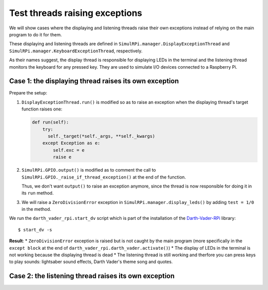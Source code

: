 ===============================
Test threads raising exceptions
===============================
We will show cases where the displaying and listening threads raise their own
exceptions instead of relying on the main program to do it for them.

These displaying and listening threads are defined in
``SimulRPi.manager.DisplayExceptionThread`` and
``SimulRPi.manager.KeyboardExceptionThread``, respectively.

As their names suggest, the display thread is responsible for displaying LEDs
in the terminal and the listening thread monitors the keyboard for any pressed
key. They are used to simulate I/O devices connected to a Raspberry Pi.

Case 1: the displaying thread raises its own exception
======================================================
Prepare the setup:

1. ``DisplayExceptionThread.run()`` is modified so as to raise an exception when
   the displaying thread's target function raises one:

   .. code-block:: python

      def run(self):
          try:
            self._target(*self._args, **self._kwargs)
          except Exception as e:
              self.exc = e
              raise e

2. ``SimulRPi.GPIO.output()`` is modified as to comment the call to
   ``SimulRPi.GPIO._raise_if_thread_exception()`` at the end of the function.

   Thus, we don't want ``output()`` to raise an exception anymore, since the
   thread is now responsible for doing it in its ``run`` method.

3. We will raise a ``ZeroDivisionError`` exception in
   ``SimulRPi.manager.display_leds()`` by adding ``test = 1/0`` in the method.

We run the ``darth_vader_rpi.start_dv`` script which is part of the
installation of the `Darth-Vader-RPi`_ library::

   $ start_dv -s

**Result**:
* ``ZeroDivisionError`` exception is raised but is not caught by the main program
(more specifically in the ``except block`` at the end of
``darth_vader_rpi.darth_vader.activate()``)
* The display of LEDs in the terminal is not working because the displaying
thread is dead
* The listening thread is still working and therfore you can press keys to
play sounds: lightsaber sound effects, Darth Vader's theme song and quotes.

Case 2: the listening thread raises its own exception
=====================================================

.. URLs
.. external links
.. _Darth-Vader-RPi: https://github.com/raul23/Darth-Vader-RPi

